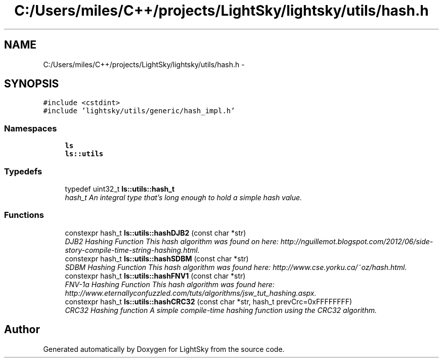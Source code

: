 .TH "C:/Users/miles/C++/projects/LightSky/lightsky/utils/hash.h" 3 "Sun Oct 26 2014" "Version Pre-Alpha" "LightSky" \" -*- nroff -*-
.ad l
.nh
.SH NAME
C:/Users/miles/C++/projects/LightSky/lightsky/utils/hash.h \- 
.SH SYNOPSIS
.br
.PP
\fC#include <cstdint>\fP
.br
\fC#include 'lightsky/utils/generic/hash_impl\&.h'\fP
.br

.SS "Namespaces"

.in +1c
.ti -1c
.RI " \fBls\fP"
.br
.ti -1c
.RI " \fBls::utils\fP"
.br
.in -1c
.SS "Typedefs"

.in +1c
.ti -1c
.RI "typedef uint32_t \fBls::utils::hash_t\fP"
.br
.RI "\fIhash_t An integral type that's long enough to hold a simple hash value\&. \fP"
.in -1c
.SS "Functions"

.in +1c
.ti -1c
.RI "constexpr hash_t \fBls::utils::hashDJB2\fP (const char *str)"
.br
.RI "\fIDJB2 Hashing Function This hash algorithm was found on here: http://nguillemot.blogspot.com/2012/06/side-story-compile-time-string-hashing.html\&. \fP"
.ti -1c
.RI "constexpr hash_t \fBls::utils::hashSDBM\fP (const char *str)"
.br
.RI "\fISDBM Hashing Function This hash algorithm was found here: http://www.cse.yorku.ca/~oz/hash.html\&. \fP"
.ti -1c
.RI "constexpr hash_t \fBls::utils::hashFNV1\fP (const char *str)"
.br
.RI "\fIFNV-1a Hashing Function This hash algorithm was found here: http://www.eternallyconfuzzled.com/tuts/algorithms/jsw_tut_hashing.aspx\&. \fP"
.ti -1c
.RI "constexpr hash_t \fBls::utils::hashCRC32\fP (const char *str, hash_t prevCrc=0xFFFFFFFF)"
.br
.RI "\fICRC32 Hashing function A simple compile-time hashing function using the CRC32 algorithm\&. \fP"
.in -1c
.SH "Author"
.PP 
Generated automatically by Doxygen for LightSky from the source code\&.

